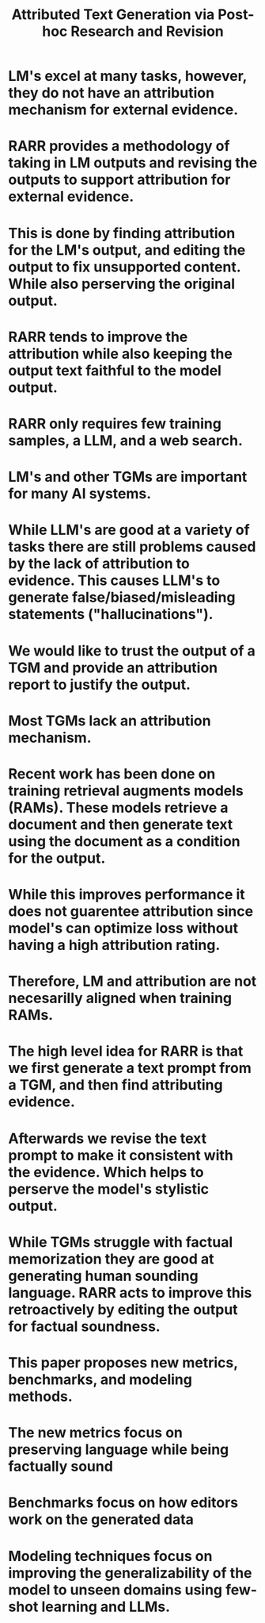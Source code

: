 #+TITLE: Attributed Text Generation via Post-hoc Research and Revision
#+STARTUP: latexpreview
#+STARTUP: inlineimages
# Abstract
* LM's excel at many tasks, however, they do not have an attribution mechanism for external evidence.
* RARR provides a methodology of taking in LM outputs and revising the outputs to support attribution for external evidence.
* This is done by finding attribution for the LM's output, and editing the output to fix unsupported content. While also perserving the original output.
* RARR tends to improve the attribution while also keeping the output text faithful to the model output.
* RARR only requires few training samples, a LLM, and a web search.
# Introduction
* LM's and other TGMs are important for many AI systems.
* While LLM's are good at a variety of tasks there are still problems caused by the lack of attribution to evidence. This causes LLM's to generate false/biased/misleading statements ("hallucinations").
* We would like to trust the output of a TGM and provide an attribution report to justify the output.
* Most TGMs lack an attribution mechanism.
* Recent work has been done on training retrieval augments models (RAMs). These models retrieve a document and then generate text using the document as a condition for the output.
* While this improves performance it does not guarentee attribution since model's can optimize loss without having a high attribution rating.
* Therefore, LM and attribution are not necesarilly aligned when training RAMs.
* The high level idea for RARR is that we first generate a text prompt from a TGM, and then find attributing evidence.
* Afterwards we revise the text prompt to make it consistent with the evidence. Which helps to perserve the model's stylistic output.
* While TGMs struggle with factual memorization they are good at generating human sounding language. RARR acts to improve this retroactively by editing the output for factual soundness.
* This paper proposes new metrics, benchmarks, and modeling methods. 
* The new metrics focus on preserving language while being factually sound
* Benchmarks focus on how editors work on the generated data
* Modeling techniques focus on improving the generalizability of the model to unseen domains using few-shot learning and LLMs.
